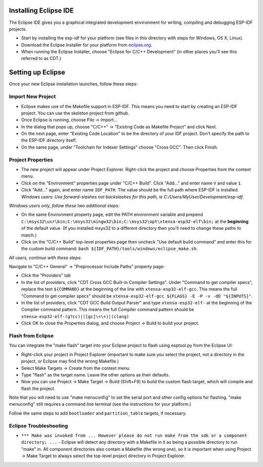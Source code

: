Installing Eclipse IDE
======================

The Eclipse IDE gives you a graphical integrated development environment for writing, compiling and debugging ESP-IDF projects.

* Start by installing the esp-idf for your platform (see files in this directory with steps for Windows, OS X, Linux).

* Download the Eclipse Installer for your platform from eclipse.org_.

* When running the Eclipse Installer, choose "Eclipse for C/C++ Development" (in other places you'll see this referred to as CDT.)

Setting up Eclipse
==================

Once your new Eclipse installation launches, follow these steps:

Import New Project
------------------

* Eclipse makes use of the Makefile support in ESP-IDF. This means you need to start by creating an ESP-IDF project. You can use the skeleton project from github.

* Once Eclipse is running, choose File -> Import...

* In the dialog that pops up, choose "C/C++" -> "Existing Code as Makefile Project" and click Next.

* On the next page, enter "Existing Code Location" to be the directory of your IDF project. Don't specify the path to the ESP-IDF directory itself.

* On the same page, under "Toolchain for Indexer Settings" choose "Cross GCC". Then click Finish.


Project Properties
------------------

* The new project will appear under Project Explorer. Right-click the project and choose Properties from the context menu.

* Click on the "Environment" properties page under "C/C++ Build". Click "Add..." and enter name ``V`` and value ``1``.

* Click "Add..." again, and enter name ``IDF_PATH``. The value should be the full path where ESP-IDF is installed. *Windows users: Use forward-slashes not backslashes for this path, ie C:/Users/MyUser/Development/esp-idf*.

*Windows users only, follow these two additional steps:*

* On the same Environment property page, edit the PATH environment variable and prepend ``C:\msys32\usr\bin;C:\msys32\mingw32\bin;C:\msys32\opt\xtensa-esp32-elf\bin;`` at the **beginning** of the default value. (If you installed msys32 to a different directory then you'll need to change these paths to match.)

* Click on the "C/C++ Build" top-level properties page then uncheck "Use default build command" and enter this for the custom build command: ``bash ${IDF_PATH}/tools/windows/eclipse_make.sh``.

*All users, continue with these steps:*

Navigate to "C/C++ General" -> "Preprocessor Include Paths" property page:

* Click the "Providers" tab

* In the list of providers, click "CDT Cross GCC Built-in Compiler Settings". Under "Command to get compiler specs", replace the text ``${COMMAND}`` at the beginning of the line with ``xtensa-esp32-elf-gcc``. This means the full "Command to get compiler specs" should be ``xtensa-esp32-elf-gcc ${FLAGS} -E -P -v -dD "${INPUTS}"``.

* In the list of providers, click "CDT GCC Build Output Parser" and type ``xtensa-esp32-elf-`` at the beginning of the Compiler command pattern. This means the full Compiler command pattern should be ``xtensa-esp32-elf-(g?cc)|([gc]\+\+)|(clang)``

* Click OK to close the Properties dialog, and choose Project -> Build to build your project.

Flash from Eclipse
------------------

You can integrate the "make flash" target into your Eclipse project to flash using esptool.py from the Eclipse UI:

* Right-click your project in Project Explorer (important to make sure you select the project, not a directory in the project, or Eclipse may find the wrong Makefile.)

* Select Make Targets -> Create from the context menu.

* Type "flash" as the target name. Leave the other options as their defaults.

* Now you can use Project -> Make Target -> Build (Shift+F9) to build the custom flash target, which will compile and flash the project.

Note that you will need to use "make menuconfig" to set the serial port and other config options for flashing. "make menuconfig" still requires a command line terminal (see the instructions for your platform.)

Follow the same steps to add ``bootloader`` and ``partition_table`` targets, if necessary.

.. _eclipse.org: http://www.eclipse.org/

Eclipse Troubleshooting
-----------------------

* ``*** Make was invoked from ... However please do not run make from the sdk or a component directory; ...`` - Eclipse will detect any directory with a Makefile in it as being a possible directory to run "make" in. All component directories also contain a Makefile (the wrong one), so it is important when using Project -> Make Target to always select the top-level project directory in Project Explorer.
